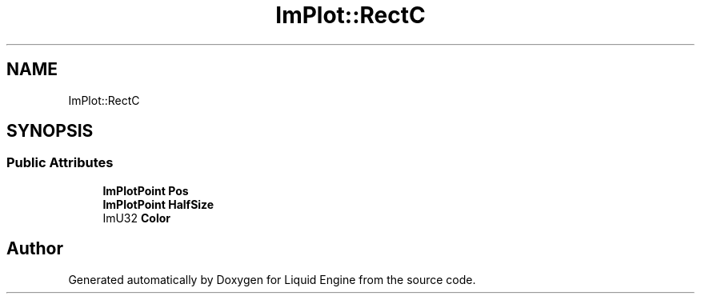 .TH "ImPlot::RectC" 3 "Wed Jul 9 2025" "Liquid Engine" \" -*- nroff -*-
.ad l
.nh
.SH NAME
ImPlot::RectC
.SH SYNOPSIS
.br
.PP
.SS "Public Attributes"

.in +1c
.ti -1c
.RI "\fBImPlotPoint\fP \fBPos\fP"
.br
.ti -1c
.RI "\fBImPlotPoint\fP \fBHalfSize\fP"
.br
.ti -1c
.RI "ImU32 \fBColor\fP"
.br
.in -1c

.SH "Author"
.PP 
Generated automatically by Doxygen for Liquid Engine from the source code\&.
